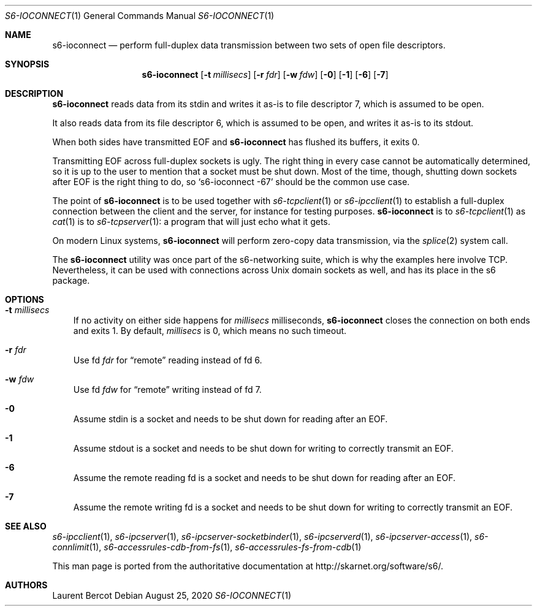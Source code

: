 .Dd August 25, 2020
.Dt S6-IOCONNECT 1
.Os
.Sh NAME
.Nm s6-ioconnect
.Nd perform full-duplex data transmission between two sets of open file descriptors.
.Sh SYNOPSIS
.Nm
.Op Fl t Ar millisecs
.Op Fl r Ar fdr
.Op Fl w Ar fdw
.Op Fl 0
.Op Fl 1
.Op Fl 6
.Op Fl 7
.Sh DESCRIPTION
.Nm
reads data from its stdin and writes it as-is to file descriptor 7,
which is assumed to be open.
.Pp
It also reads data from its file descriptor 6, which is assumed to be
open, and writes it as-is to its stdout.
.Pp
When both sides have transmitted EOF and
.Nm
has flushed its buffers, it exits 0.
.Pp
Transmitting EOF across full-duplex sockets is ugly. The right thing
in every case cannot be automatically determined, so it is up to the
user to mention that a socket must be shut down. Most of the time,
though, shutting down sockets after EOF is the right thing to do, so
.Ql s6-ioconnect -67
should be the common use case.
.Pp
The point of
.Nm
is to be used together with
.Xr s6-tcpclient 1
or
.Xr s6-ipcclient 1
to establish a full-duplex connection between the client and the
server, for instance for testing purposes.
.Nm
is to
.Xr s6-tcpclient 1
as
.Xr cat 1
is to
.Xr s6-tcpserver 1 :
a program that will just echo what it gets.
.Pp
On modern Linux systems,
.Nm
will perform zero-copy data transmission, via the
.Xr splice 2
system call.
.Pp
The
.Nm
utility was once part of the s6-networking suite, which is why the
examples here involve TCP. Nevertheless, it can be used with
connections across Unix domain sockets as well, and has its place in
the s6 package.
.Sh OPTIONS
.Bl -tag -width x
.It Fl t Ar millisecs
If no activity on either side happens for
.Ar millisecs
milliseconds,
.Nm
closes the connection on both ends and exits 1. By default,
.Ar millisecs
is 0, which means no such timeout.
.It Fl r Ar fdr
Use fd
.Ar fdr
for
.Dq remote
reading instead of fd 6.
.It Fl w Ar fdw
Use fd
.Ar fdw
for
.Dq remote
writing instead of fd 7.
.It Fl 0
Assume stdin is a socket and needs to be shut down for reading after
an EOF.
.It Fl 1
Assume stdout is a socket and needs to be shut down for writing to
correctly transmit an EOF.
.It Fl 6
Assume the remote reading fd is a socket and needs to be shut down for
reading after an EOF.
.It Fl 7
Assume the remote writing fd is a socket and needs to be shut down for
writing to correctly transmit an EOF.
.El
.Sh SEE ALSO
.Xr s6-ipcclient 1 ,
.Xr s6-ipcserver 1 ,
.Xr s6-ipcserver-socketbinder 1 ,
.Xr s6-ipcserverd 1 ,
.Xr s6-ipcserver-access 1 ,
.Xr s6-connlimit 1 ,
.Xr s6-accessrules-cdb-from-fs 1 ,
.Xr s6-accessrules-fs-from-cdb 1
.Pp
This man page is ported from the authoritative documentation at
.Lk http://skarnet.org/software/s6/ .
.Sh AUTHORS
.An Laurent Bercot

